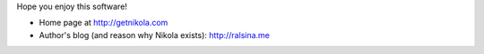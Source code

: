 .. title: Nikola: it generates static
.. slug: about-nikola
.. date: 2012-03-30 23:00:00 UTC-03:00
.. tags: 
.. link: 
.. description: 

Hope you enjoy this software!

* Home page at http://getnikola.com
* Author's blog (and reason why Nikola exists): http://ralsina.me
